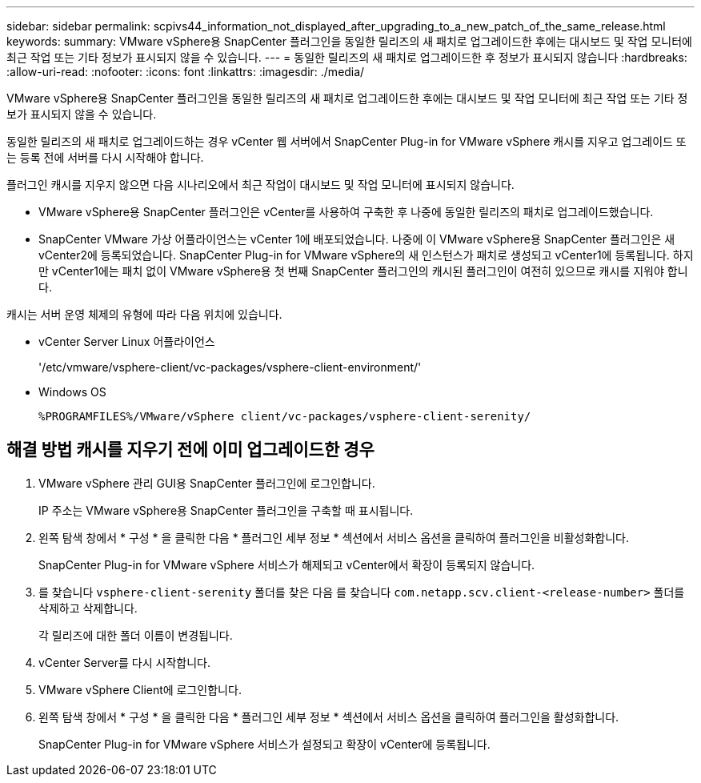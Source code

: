 ---
sidebar: sidebar 
permalink: scpivs44_information_not_displayed_after_upgrading_to_a_new_patch_of_the_same_release.html 
keywords:  
summary: VMware vSphere용 SnapCenter 플러그인을 동일한 릴리즈의 새 패치로 업그레이드한 후에는 대시보드 및 작업 모니터에 최근 작업 또는 기타 정보가 표시되지 않을 수 있습니다. 
---
= 동일한 릴리즈의 새 패치로 업그레이드한 후 정보가 표시되지 않습니다
:hardbreaks:
:allow-uri-read: 
:nofooter: 
:icons: font
:linkattrs: 
:imagesdir: ./media/


[role="lead"]
VMware vSphere용 SnapCenter 플러그인을 동일한 릴리즈의 새 패치로 업그레이드한 후에는 대시보드 및 작업 모니터에 최근 작업 또는 기타 정보가 표시되지 않을 수 있습니다.

동일한 릴리즈의 새 패치로 업그레이드하는 경우 vCenter 웹 서버에서 SnapCenter Plug-in for VMware vSphere 캐시를 지우고 업그레이드 또는 등록 전에 서버를 다시 시작해야 합니다.

플러그인 캐시를 지우지 않으면 다음 시나리오에서 최근 작업이 대시보드 및 작업 모니터에 표시되지 않습니다.

* VMware vSphere용 SnapCenter 플러그인은 vCenter를 사용하여 구축한 후 나중에 동일한 릴리즈의 패치로 업그레이드했습니다.
* SnapCenter VMware 가상 어플라이언스는 vCenter 1에 배포되었습니다. 나중에 이 VMware vSphere용 SnapCenter 플러그인은 새 vCenter2에 등록되었습니다. SnapCenter Plug-in for VMware vSphere의 새 인스턴스가 패치로 생성되고 vCenter1에 등록됩니다. 하지만 vCenter1에는 패치 없이 VMware vSphere용 첫 번째 SnapCenter 플러그인의 캐시된 플러그인이 여전히 있으므로 캐시를 지워야 합니다.


캐시는 서버 운영 체제의 유형에 따라 다음 위치에 있습니다.

* vCenter Server Linux 어플라이언스
+
'/etc/vmware/vsphere-client/vc-packages/vsphere-client-environment/'

* Windows OS
+
`%PROGRAMFILES%/VMware/vSphere client/vc-packages/vsphere-client-serenity/`





== 해결 방법 캐시를 지우기 전에 이미 업그레이드한 경우

. VMware vSphere 관리 GUI용 SnapCenter 플러그인에 로그인합니다.
+
IP 주소는 VMware vSphere용 SnapCenter 플러그인을 구축할 때 표시됩니다.

. 왼쪽 탐색 창에서 * 구성 * 을 클릭한 다음 * 플러그인 세부 정보 * 섹션에서 서비스 옵션을 클릭하여 플러그인을 비활성화합니다.
+
SnapCenter Plug-in for VMware vSphere 서비스가 해제되고 vCenter에서 확장이 등록되지 않습니다.

. 를 찾습니다 `vsphere-client-serenity` 폴더를 찾은 다음 를 찾습니다 `com.netapp.scv.client-<release-number>` 폴더를 삭제하고 삭제합니다.
+
각 릴리즈에 대한 폴더 이름이 변경됩니다.

. vCenter Server를 다시 시작합니다.
. VMware vSphere Client에 로그인합니다.
. 왼쪽 탐색 창에서 * 구성 * 을 클릭한 다음 * 플러그인 세부 정보 * 섹션에서 서비스 옵션을 클릭하여 플러그인을 활성화합니다.
+
SnapCenter Plug-in for VMware vSphere 서비스가 설정되고 확장이 vCenter에 등록됩니다.


